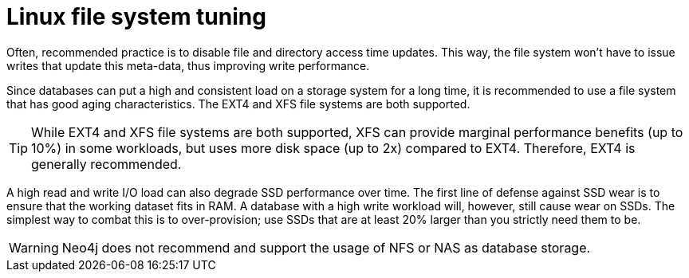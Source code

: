[[linux-file-system-tuning]]
= Linux file system tuning
:description: This section covers Neo4j I/O behavior, and how to optimize for operations on disk. Databases often produce many small and random reads when querying data, and few sequential writes when committing changes. For maximum performance, it is recommended to store database and transaction logs on separate physical devices. 

Often, recommended practice is to disable file and directory access time updates.
This way, the file system won't have to issue writes that update this meta-data, thus improving write performance.

Since databases can put a high and consistent load on a storage system for a long time, it is recommended to use a file system that has good aging characteristics.
The EXT4 and XFS file systems are both supported.

[TIP]
====
While EXT4 and XFS file systems are both supported, XFS can provide marginal performance benefits (up to 10%) in some workloads, but uses more disk space (up to 2x) compared to EXT4.
Therefore, EXT4 is generally recommended.
====

A high read and write I/O load can also degrade SSD performance over time.
The first line of defense against SSD wear is to ensure that the working dataset fits in RAM.
A database with a high write workload will, however, still cause wear on SSDs.
The simplest way to combat this is to over-provision; use SSDs that are at least 20% larger than you strictly need them to be.

[WARNING]
====
Neo4j does not recommend and support the usage of NFS or NAS as database storage.
====
